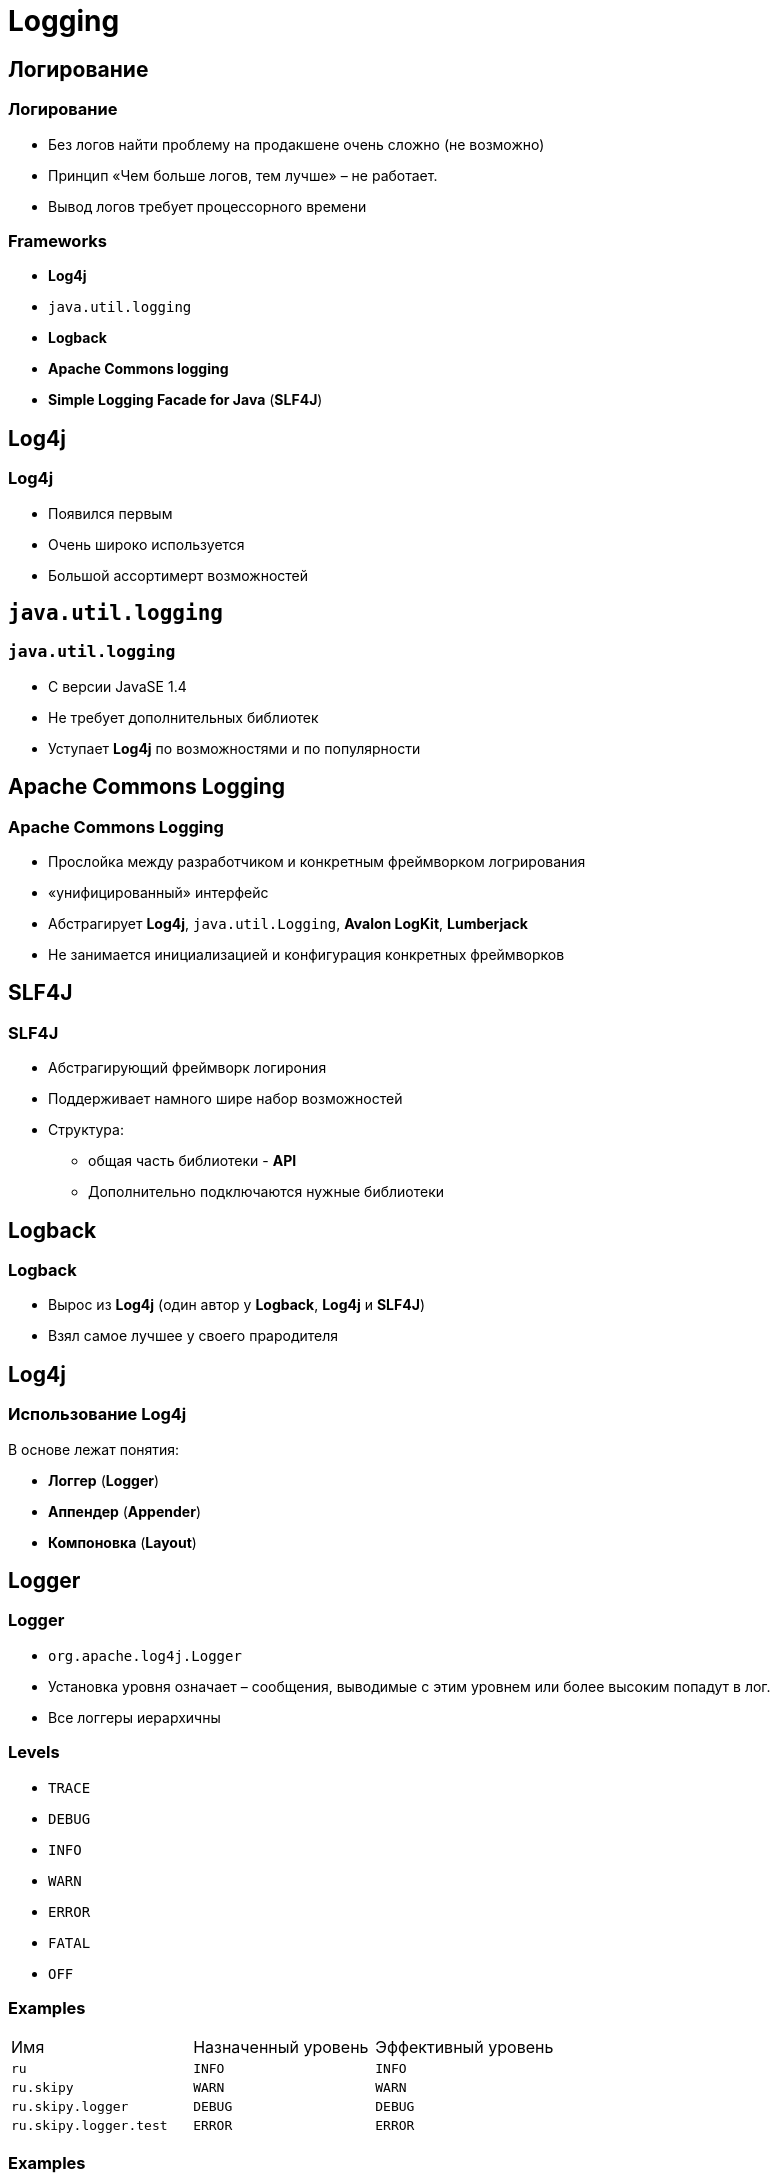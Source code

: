 = Logging

== Логирование

=== Логирование

[.step]
* Без логов найти проблему на продакшене очень сложно (не возможно)
* Принцип «Чем больше логов, тем лучше» – не работает.
* Вывод логов требует процессорного времени

=== Frameworks

[.step]
* *Log4j*
* `java.util.logging`
* *Logback*
* *Apache Commons logging*
* *Simple Logging Facade for Java* (*SLF4J*)

== Log4j

=== Log4j

[.step]
* Появился первым
* Очень широко используется
* Большой ассортимерт возможностей

== `java.util.logging`

=== `java.util.logging`

[.step]
* С версии JavaSE 1.4
* Не требует дополнительных библиотек
* Уступает *Log4j* по возможностями и по популярности

== Apache Commons Logging

=== Apache Commons Logging

[.step]
* Прослойка между разработчиком и конкретным фреймворком логрирования
* «унифицированный» интерфейс
* Абстрагирует *Log4j*, `java.util.Logging`, *Avalon LogKit*, *Lumberjack*
* Не занимается инициализацией и конфигурация конкретных фреймворков

== SLF4J

=== SLF4J

[.step]
* Абстрагирующий фреймворк логирония
* Поддерживает намного шире набор возможностей 
* Структура:
[.step]
** общая часть библиотеки - *API*
** Дополнительно подключаются нужные библиотеки 

== Logback

=== Logback

[.step]
* Вырос из *Log4j* (один автор у  *Logback*, *Log4j* и *SLF4J*)
* Взял самое лучшее у своего прародителя

== *Log4j*

=== Использование *Log4j*

В основе лежат понятия:
[.step]
* *Логгер* (*Logger*)
* *Аппендер* (*Appender*)
* *Компоновка* (*Layout*)

== Logger

=== Logger

[.step]
* `org.apache.log4j.Logger`
* Установка уровня означает – сообщения, выводимые с этим уровнем или более высоким попадут в лог.
* Все логгеры иерархичны

=== Levels

[.step]
* `TRACE`
* `DEBUG`
* `INFO`
* `WARN`
* `ERROR`
* `FATAL`
* `OFF`

=== Examples

|===
|Имя|Назначенный уровень|Эффективный уровень
|`ru`|`INFO`|`INFO`
|`ru.skipy`|`WARN`|`WARN`
|`ru.skipy.logger`|`DEBUG`|`DEBUG`
|`ru.skipy.logger.test`|`ERROR`|`ERROR`
|===

=== Examples

|===
|Имя|Назначенный уровень|Эффективный уровень
|`ru`|`INFO`|`INFO`
|`ru.skipy`|нет|`INFO`
|`ru.skipy.logger`|`DEBUG`|`DEBUG`
|`ru.skipy.logger.test`|нет|`DEBUG`
|===

=== Examples

|===
|Имя|Назначенный уровень|Эффективный уровень
|`root`|`INFO`|`INFO`
|`ru`|нет|`INFO`
|`ru.skipy`|нет|`INFO`
|`ru.skipy.logger`|`DEBUG`|`DEBUG`
|`ru.skipy.logger.test`|нет|`DEBUG`
|===

== Appender

=== Appender

[.step]
* *Logger* – это та точка, куда уходят сообщения в коде. *Appender* – то та точка, куда они приходят в конечном итоге
* Интерфейс `org.apache.log4j.Appender`
* *Appender* наследуется от родительских логгеров

=== Реализации

[.step]
* Console
* File
* JDBC
* JMS Topic
* `java.io.Writer`
* `java.io.OutputStream`

=== Loggers

|===
|Имя|Назначенный уровень|Эффективный уровень
|`root`|`INFO`|`INFO`
|`ru`|нет|`INFO`
|`ru.skipy`|нет|`INFO`
|`ru.skipy.logger`|`DEBUG`|`DEBUG`
|`ru.skipy.logger.test`|нет|`DEBUG`
|===

=== `additivity`

|===
|Имя логгера|Назначенные аппендеры|Значение `additivity`|Эффективные аппендеры|Комментарии
|`root`|A1||A1|Родительских аппендеров нет, `additivity` значения не имеет
|`ru`|A2,A3|`true`|A1,A2,A3|Аппендеры родительского (корневого) логгера плюс собственные
|`ru.skipy`|-|`true`|A1,A2,A3|Все аппендеры родительского логгера (включая унаследованные), собственных нет
|`ru.skipy.logger`|A4|`true`|A1,A2,A3,A4|Все аппендеры родительского логгера (включая унаследованные) плюс собственные
|`info`|A5|`false`|A5|Только собственные аппендеры – родительские не наследуются
|`info.skipy`|-|`true`|A5|Только родительские аппендеры – от ближайшего родителя, собственных нет
|===

=== `org.apache.log4j.ConsoleAppender`

[.step]
* Вовод данных в консоль (STDOUT)
* Удобно при отладке
* Как правило бессмысленно на продакшене (часто вывод в консоль глушится - перехватывается и никуда не пишется)

=== File Appenders

[.step]
* `org.apache.log4j.FileAppender`
[.step]
** Добавляет даные в конец файла до бесконечности
* `org.apache.log4j.RollingFileAppender`
[.step]
** Под достижению файлом заданного размера, текущему файлу добавялется расширение `.0` и создается новый. Предыдущей с расширением `.0` меняется расширение на `.1`. В конфигурации задается максимальный размер файла и максимальный индекс, по достижению которого файлы будут удаляться

=== File Appender

[.step]
* `org.apache.log4j.varia.ExternallyRolledFileAppender`
[.step]
** Делает то же самое что и `org.apache.log4j.RollingFileAppender`
** Слушает определнный порт. Если туда послать сообщение `RollOver`, то он сделает внеочередную смену индекса
* `org.apache.log4j.DailyRollingFileAppender`
[.step]
** Ротирует файл с определенной частотой (а не по размеру файла). Например: `'.'yyyy-MM` – файл ротируется раз в месяц
** К имени лога будет добавляться соответствующая дата. Благодаря этому логи уникальны и удобны в поиске

== *Layout*

=== *Layout*

[.step]
* Конфигурация формата вывода
* Наследуют org.apache.log4j.Layout
[.step]
** `org.apache.log4j.SimpleLayout` - самый простой, на выходе уровень лога и само сообщение
** `org.apache.log4j.HTMLLayout`
** `org.apache.log4j.xml.XMLLayout`
** `org.apache.log4j.TTCCLayout` - Time-Thread-Category-Context
** `org.apache.log4j.PatternLayout` - самый популярный и мощный
** `org.apache.log4j.EnhancedPatternLayout` с версии 1.2.16

== Конфигурация

=== Конфигурация

[.step]
* Через
[.step]
** properties файл (`log4j.properties`)
** xml файл(`log4j.xml`)
* Оба варианта равнозначны
* При инициализации _classpath_ ищется сначала `log4j.xml` потом `log4j.properties`.

=== `log4j.xml`

[source,xml]
----
<?xml version="1.0" encoding="UTF-8" ?>
<!DOCTYPE log4j:configuration SYSTEM "log4j.dtd">

<log4j:configuration debug="false" xmlns:log4j="http://jakarta.apache.org/log4j/">
    <appender name="ConsoleAppender" class="org.apache.log4j.ConsoleAppender">
        <param name="Encoding" value="Cp866"/>
        <layout class="org.apache.log4j.PatternLayout">
            <param name="ConversionPattern"
                    value="%d{ISO8601} [%-5p][%-16.16t][%32.32c] - %m%n"/>
        </layout>
    </appender>

    <root>
        <priority value="ERROR"/>
        <appender-ref ref="ConsoleAppender"/>
    </root>
</log4j:configuration>
----

=== `log4j.properties`

[source,properties]
----
log4j.debug=false

log4j.rootLogger=ERROR, ConsoleAppender

log4j.appender.ConsoleAppender=org.apache.log4j.ConsoleAppender
log4j.appender.ConsoleAppender.encoding=Cp866
log4j.appender.ConsoleAppender.layout=org.apache.log4j.PatternLayout
log4j.appender.ConsoleAppender.layout.ConversionPattern=%d{ISO8601} [%-5p][%-16.16t][%32.32c] - %m%n
----

== Использование

=== Использование

[.step]
* Инициализация *Log4j*: автоматически ищется в _classpath_ конфигурация
* Использование *Logger*:

[source,java]
----
private static final Logger logger=Logger.getLogger(MyClass.class);

void someMethod() {
    logger.info("Info level message");
    try { 
        // код, вызывающий исключение 
    } catch(RateCalculationException ex) {
        logger.error("Error while calculating rate change!", ex);
    }
}
----

=== Вывод в Debug/Trace

* Так делать не стоит:

[source,java]
----
logger.debug("Starting rate charge calculation for account " + accountNum
        + " with parameters: rest=" + rest
        + ", percent=" + percent
        + " period=" + period);
----

* Выводить в `DEBUG`/`TRACE` с дополнительно проверкой:

[source,java]
----
if (logger.isDebugEnabled()) {
    logger.debug("Starting rate charge calculation for account " + accountNum
            + " with parameters: rest=" + rest
            + ", percent=" + percent
            + " period=" + period);
}
----

== Diagnostic context

=== Diagnostic context

[.step]
* Используется для вывода дополнительной информации (например `id`, `name` пользователя, который совершает действия)
* Реализации
[.step]
** *Nested Diagnostic Context*
** *Mapped Diagnostic Context*
* Привязывает к потоку с помощью `ThreadLocal` (обеспечивает доступность в любой точке)

=== NDC - Nested Diagnostic Context

[.step]
* Класс `org.apache.log4j.NDC`
* Добавление информации `NDC.push(String)`
* Удаление унформации `NDC.pop()`. Метод `push()` и `pop()` должны быть парными
* При завершении работы `NDC.remove()`.
* Для вывода используется опция `%x`

=== NDC examples

[source,java]
----
public void doGet(HttpServletRequest request, HttpServletResponse response)
        throws ServletException, IOException {
    NDC.push(getUserName());
    // тут выполняем какие-то действия
    doWork(); // вызываем метод
    // тут выполняем какие-то действия
    NDC.pop();
    NDC.remove();
}

private void doWork() {
    NDC.push(getPermissions());
    // тут выполняем какие-то действия
    NDC.pop();
}
----

=== MDC - Mapped Diagnostic Context

[.step]
* Класс `org.apache.log4j.MDC`
* Методы
[.step]
** `put(String,Object)` - помещает в контекст объект
** `remove(String)` - удаляет из контекста объект 
** `get(String)` - получает из контекста
** `clear()` - очищает контекст
* Для вывода используется опция `%X`
